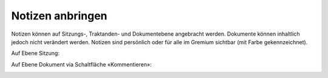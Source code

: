 Notizen anbringen
------------------

Notizen können auf Sitzungs-, Traktanden- und Dokumentebene angebracht werden.
Dokumente können inhaltlich jedoch nicht verändert werden. Notizen sind
persönlich oder für alle im Gremium sichtbar (mit Farbe gekennzeichnet).

Auf Ebene Sitzung:

|img-sitzungs-app-9|

Auf Ebene Dokument via Schaltfläche «Kommentieren»:

|img-sitzungs-app-10|

.. |img-sitzungs-app-9| image:: ../img/media/img-sitzungs-app-9.png
.. |img-sitzungs-app-10| image:: ../img/media/img-sitzungs-app-10.png


.. disqus::
